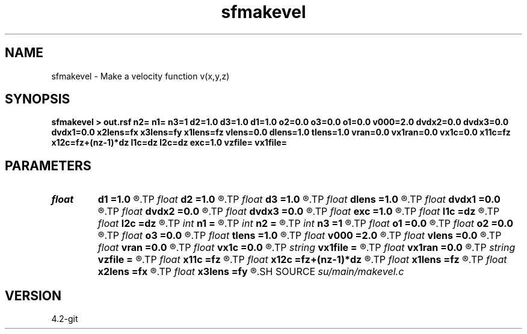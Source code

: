 .TH sfmakevel 1  "APRIL 2023" Madagascar "Madagascar Manuals"
.SH NAME
sfmakevel \- Make a velocity function v(x,y,z) 
.SH SYNOPSIS
.B sfmakevel > out.rsf n2= n1= n3=1 d2=1.0 d3=1.0 d1=1.0 o2=0.0 o3=0.0 o1=0.0 v000=2.0 dvdx2=0.0 dvdx3=0.0 dvdx1=0.0 x2lens=fx x3lens=fy x1lens=fz vlens=0.0 dlens=1.0 tlens=1.0 vran=0.0 vx1ran=0.0 vx1c=0.0 x11c=fz x12c=fz+(nz-1)*dz l1c=dz l2c=dz exc=1.0 vzfile= vx1file=
.SH PARAMETERS
.PD 0
.TP
.I float  
.B d1
.B =1.0
.R  	1st dimension sampling interval
.TP
.I float  
.B d2
.B =1.0
.R  	2nd dimension sampling interval
.TP
.I float  
.B d3
.B =1.0
.R  	3rd dimension sampling interval
.TP
.I float  
.B dlens
.B =1.0
.R  	diameter of parabolic lens
.TP
.I float  
.B dvdx1
.B =0.0
.R  	velocity gradient with respect to 1st dimension
.TP
.I float  
.B dvdx2
.B =0.0
.R  	velocity gradient with respect to 2nd dimension
.TP
.I float  
.B dvdx3
.B =0.0
.R  	velocity gradient with respect to 3rd dimension
.TP
.I float  
.B exc
.B =1.0
.R  	exponent of chirp
.TP
.I float  
.B l1c
.B =dz
.R  	wavelength at beginning of chirp
.TP
.I float  
.B l2c
.B =dz
.R  	wavelength at end of chirp
.TP
.I int    
.B n1
.B =
.R  	number of z samples (1st dimension)), must be provided!
.TP
.I int    
.B n2
.B =
.R  	number of x samples (2nd dimension), must be provided!
.TP
.I int    
.B n3
.B =1
.R  	number of y samples (3rd dimension)
.TP
.I float  
.B o1
.B =0.0
.R  	Origin 1st dimension
.TP
.I float  
.B o2
.B =0.0
.R  	Origin 2nd dimension
.TP
.I float  
.B o3
.B =0.0
.R  	Origin 3rd dimension
.TP
.I float  
.B tlens
.B =1.0
.R  	thickness of parabolic lens
.TP
.I float  
.B v000
.B =2.0
.R  	velocity at (x=0,y=0,z=0)
.TP
.I float  
.B vlens
.B =0.0
.R  	velocity perturbation in parabolic lens
.TP
.I float  
.B vran
.B =0.0
.R  	standard deviation of random perturbation
.TP
.I float  
.B vx1c
.B =0.0
.R  	1st dimension v(z) chirp amplitude
.TP
.I string 
.B vx1file
.B =
.R  	file containing v(z) 1st dimension profile
.TP
.I float  
.B vx1ran
.B =0.0
.R  	standard deviation of random perturbation to 1st dimension
.TP
.I string 
.B vzfile
.B =
.R  
.TP
.I float  
.B x11c
.B =fz
.R  	1st dimension at which to begin chirp
.TP
.I float  
.B x12c
.B =fz+(nz-1)*dz
.R  	1st dimension at which to end chirp
.TP
.I float  
.B x1lens
.B =fz
.R  	1st dimension coordinate of center of parabolic lens
.TP
.I float  
.B x2lens
.B =fx
.R  	2nd dimension coordinate of center of parabolic lens
.TP
.I float  
.B x3lens
.B =fy
.R  	3rd dimension coordinate of center of parabolic lens
.SH SOURCE
.I su/main/makevel.c
.SH VERSION
4.2-git
